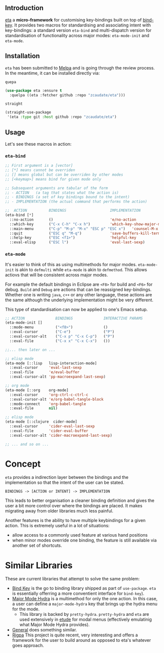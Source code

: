 #+AUTHOR:  Chris Zheng
#+EMAIL:   z@caudate.me
#+OPTIONS: toc:nil
#+STARTUP: showall

** Introduction

[[https://github.com/zcaudate/eta][eta]] a *micro-framework* for customising key-bindings built on top of
[[https://github.com/jwiegley/use-package/blob/master/bind-key.el][bind-key]]. It provides two macros for standardising and associating
intent with key-bindings: a standard version ~eta-bind~ and
multi-dispatch version for standardisation of functionality across
major modes: ~eta-mode-init~ and ~eta-mode~.

** Installation

~eta~ has been submitted to [[https://github.com/melpa/melpa/][Melpa]] and is going through the review
process. In the meantime, it can be installed directly via:

~quepa~
#+BEGIN_SRC emacs-lisp
(use-package eta :ensure t
  :quelpa ((eta :fetcher github :repo "zcaudate/eta")))
#+END_SRC

~straight~ 
#+BEGIN_SRC emacs-lisp
(straight-use-package
 '(eta :type git :host github :repo "zcaudate/eta")
#+END_SRC

** Usage

Let's see these macros in action:

*** ~eta-bind~

#+BEGIN_SRC emacs-lisp
;; First argument is a [vector]
;; [*] means cannot be overriden
;; [] means global but can be overriden by other modes
;; [<keymap>] means bind for given mode only

;; Subsequent arguments are tabular of the form
;; - ACTION   (a tag that states what the action is)
;; - BINDINGS (a set of key bindings bound to the intent)
;; - IMPLEMENTATION (the actual command that performs the action)

;;  ACTION          BINDINGS                    IMPLEMENTATION
(eta-bind [*]        
  ::no-action       ()                          'e/no-action                  ;; can be nothing
  ::which-key       ("C-x C-h" "C-x h")         'which-key-show-major-mode    ;; allow multi
  ::main-menu       ("C-p" "M-p" "M-x" "ESC p" "ESC x")   'counsel-M-x
  ::quit            ("ESC q" "M-q")             'save-buffers-kill-terminal
  ::help-key        ("ESC <f1>")                'helpful-key
  ::eval-elisp      ("ESC l")                   'eval-last-sexp)
#+END_SRC

*** ~eta-mode~

It's easier to think of this as using multimethods for major
modes. ~eta-mode-init~ is akin to ~defmulti~ while ~eta-mode~ is akin
to ~defmethod~. This allows actiovs that will be consistent across
major modes.

For example the default bindings in Eclipse are ~<F8>~ for build and
~<F6>~ for debug. ~Build~ and ~Debug~ are actions that can be reassigned
key-bindings. Whether one is writing ~java~, ~c++~ or any other
language, these actions are the same although the underlying
implementation might be very different.

This type of standardisation can now be applied to one's Emacs setup.


#+BEGIN_SRC emacs-lisp
;; ACTION              BINDINGS              INTERACTIVE PARAMS
(eta-mode-init []
  ::mode-menu          ("<f8>")              ()
  ::eval-cursor        ("C-e")               ("P")
  ::eval-cursor-alt    ("C-x p" "C-x C-p")   ("P")
  ::eval-file          ("C-x x" "C-x C-x")   ())
  
;;... then later on ...

;; elisp mode
(eta-mode [::lisp   lisp-interaction-mode]
  ::eval-cursor     'eval-last-sexp
  ::eval-file       'e/eval-buffer
  ::eval-cursor-alt 'pp-macroexpand-last-sexp)

;; org mode
(eta-mode [::org    org-mode]
  ::eval-cursor     'org-ctrl-c-ctrl-c
  ::eval-cursor-alt 'e/org-babel-tangle-block
  ::mode-connect    'org-babel-tangle
  ::eval-file       nil)

;; elisp mode
(eta-mode [::clojure  cider-mode]
  ::eval-cursor     'cider-eval-last-sexp
  ::eval-file       'cider-eval-buffer
  ::eval-cursor-alt 'cider-macroexpand-last-sexp)
  
;; ... and so on ...
#+END_SRC

* Concept

~eta~ provides a indirection layer between the bindings and the
implementation so that the intent of the user can be stated.

#+BEGIN_SRC md.graph
BINDINGS -> [ACTION or INTENT] -> IMPLEMENTATION
#+END_SRC

This leads to better organisation a cleaner binding definition and
gives the user a bit more control over where the bindings are
placed. It makes migrating away from older libraries much less
painful.

Another features is the ability to have multiple keybindings for a
given action. This is extremely useful in a lot of situations:

- allow access to a commonly used feature at various hand positions
- when minor modes override one binding, the feature is still
  available via another set of shortcuts.

* Similar Libraries

These are current libraries that attempt to solve the same problem:

- [[https://github.com/jwiegley/use-package/blob/master/bind-key.el][Bind Key]] is the go to binding library shipped as part of
  ~use-package~. ~eta~ is essentially offerring a more conventient
  interface for ~bind-key~).
- [[https://github.com/jerrypnz/major-mode-hydra.el][Major Mode Hydra]] is a multimethod for only the one action. In this
  case, a user can define a ~major-mode-hydra~ key that brings up the
  hydra menu for the mode.
  - This library is backed by ~pretty-hydra~. ~pretty-hydra~ and ~eta~
    are used extensively in [[https://github.com/zcaudate/etude/blob/master/etude/core/etude-core-lisp.el#L37-L72][etude]] for modal menus (effectively
    emulatinig what Major Mode Hydra provides).

- [[https://github.com/noctuid/general.el][General]] does something similar.
- [[https://github.com/countvajhula/rigpa][Rigpa]] This project is quite recent, very interesting and offers a framework for the user to build around as opposed to eta's whatever goes approach.



